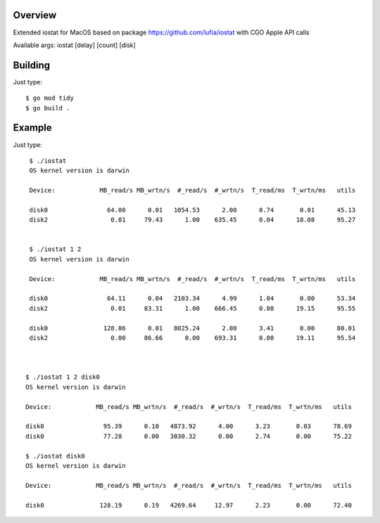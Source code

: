 Overview
--------

Extended iostat for MacOS based on package https://github.com/lufia/iostat with CGO Apple API calls

Available args:
iostat [delay] [count] [disk]


Building
--------

Just type::

 $ go mod tidy
 $ go build .


Example
--------

Just type::
  
  $ ./iostat
  OS kernel version is darwin
  
  Device:            MB_read/s MB_wrtn/s  #_read/s  #_wrtn/s  T_read/ms  T_wrtn/ms   utils
  
  disk0                64.00      0.01   1054.53      2.00      0.74       0.01      45.13
  disk2                 0.01     79.43      1.00    635.45      0.04      18.08      95.27
  
  
  $ ./iostat 1 2
  OS kernel version is darwin
  
  Device:            MB_read/s MB_wrtn/s  #_read/s  #_wrtn/s  T_read/ms  T_wrtn/ms   utils
  
  disk0                64.11      0.04   2103.34      4.99      1.04       0.00      53.34
  disk2                 0.01     83.31      1.00    666.45      0.08      19.15      95.55
  
  disk0               128.86      0.01   8025.24      2.00      3.41       0.00      80.01
  disk2                 0.00     86.66      0.00    693.31      0.00      19.11      95.54
  
  
  
 $ ./iostat 1 2 disk0
 OS kernel version is darwin
 
 Device:            MB_read/s MB_wrtn/s  #_read/s  #_wrtn/s  T_read/ms  T_wrtn/ms   utils
 
 disk0                95.39      0.10   4873.92      4.00      3.23       0.03      78.69
 disk0                77.28      0.00   3030.32      0.00      2.74       0.00      75.22
 
 $ ./iostat disk0
 OS kernel version is darwin
 
 Device:            MB_read/s MB_wrtn/s  #_read/s  #_wrtn/s  T_read/ms  T_wrtn/ms   utils
 
 disk0               128.19      0.19   4269.64     12.97      2.23       0.00      72.40



